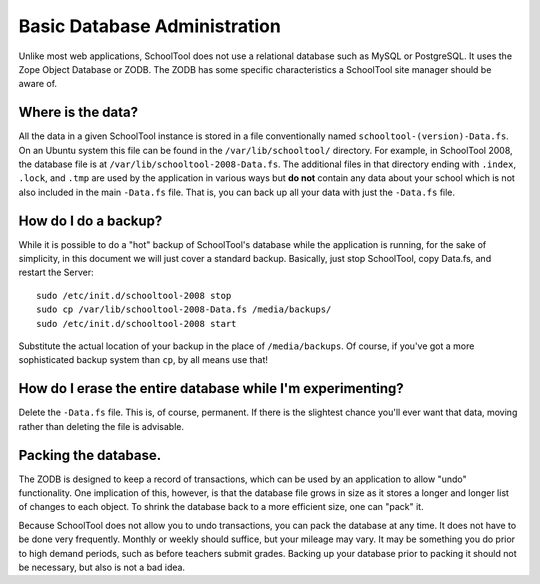 Basic Database Administration
=============================

Unlike most web applications, SchoolTool does not use a relational database such as MySQL or PostgreSQL.  It uses the Zope Object Database or ZODB.  The ZODB has some specific characteristics a SchoolTool site manager should be aware of.

Where is the data?
------------------

All the data in a given SchoolTool instance is stored in a file conventionally named ``schooltool-(version)-Data.fs``.  On an Ubuntu system this file can be found in the ``/var/lib/schooltool/`` directory.  For example, in SchoolTool 2008, the database file is at ``/var/lib/schooltool-2008-Data.fs``.  The additional files in that directory ending with ``.index``, ``.lock``, and ``.tmp`` are used by the application in various ways but **do not** contain any data about your school which is not also included in the main ``-Data.fs`` file.  That is, you can back up all your data with just the ``-Data.fs`` file.

How do I do a backup?
---------------------

While it is possible to do a "hot" backup of SchoolTool's database while the application is running, for the sake of simplicity, in this document we will just cover a standard backup.  Basically, just stop SchoolTool, copy Data.fs, and restart the Server::

    sudo /etc/init.d/schooltool-2008 stop
    sudo cp /var/lib/schooltool-2008-Data.fs /media/backups/
    sudo /etc/init.d/schooltool-2008 start

Substitute the actual location of your backup in the place of ``/media/backups``.  Of course, if you've got a more sophisticated backup system than ``cp``, by all means use that!

How do I erase the entire database while I'm experimenting?
-----------------------------------------------------------

Delete the ``-Data.fs`` file.  This is, of course, permanent.  If there is the slightest chance you'll ever want that data, moving rather than deleting the file is advisable.

Packing the database.
---------------------

The ZODB is designed to keep a record of transactions, which can be used by an application to allow "undo" functionality.  One implication of this, however, is that the database file grows in size as it stores a longer and longer list of changes to each object.  To shrink the database back to a more efficient size, one can "pack" it.  

Because SchoolTool does not allow you to undo transactions, you can pack the database at any time.  It does not have to be done very frequently.  Monthly or weekly should suffice, but your mileage may vary.  It may be something you do prior to high demand periods, such as before teachers submit grades.  Backing up your database prior to packing it should not be necessary, but also is not a bad idea.

